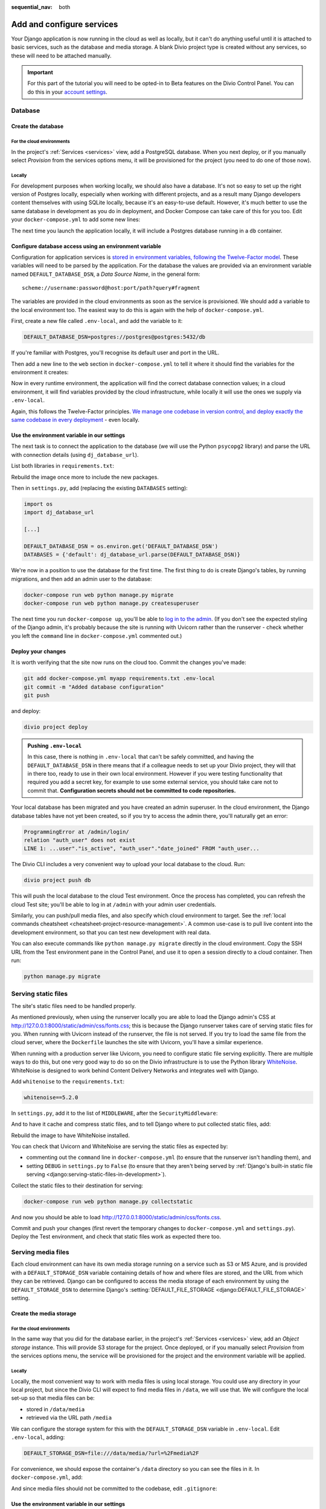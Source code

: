 :sequential_nav: both

.. _tutorial-django-services:

Add and configure services
===================================

Your Django application is now running in the cloud as well as locally, but it can't do anything useful until it is
attached to basic services, such as the database and media storage. A blank Divio project type is created without any
services, so these will need to be attached manually.

..  important::

    For this part of the tutorial you will need to be opted-in to Beta features on the Divio Control Panel. You can do
    this in your `account settings <https://control.divio.com/account/contact/>`_.


Database
--------------------------------

Create the database
~~~~~~~~~~~~~~~~~~~~

For the cloud environments
^^^^^^^^^^^^^^^^^^^^^^^^^^^^^^

In the project's :ref:`Services <services>` view, add a PostgreSQL database. When you next deploy, or if you manually
select *Provision* from the services options menu, it will be provisioned for the project (you need to do one of those
now).

.. image:: /images/intro-services.png
   :alt: 'The Services view'
   :class: 'main-visual'


Locally
^^^^^^^^^^^^

For development purposes when working locally, we should also have a database. It's not so easy to set up the right
version of Postgres locally, especially when working with different projects, and as a result many Django developers
content themselves with using SQLite locally, because it's an easy-to-use default. However, it's much better to use the
same database in development as you do in deployment, and Docker Compose can take care of this for you too. Edit your
``docker-compose.yml`` to add some new lines:

..  code-block:: YAML
    :emphasize-lines: 16-

    version: "2"

    services:

      web:
        # the application's web service (container) will use an image based on our Dockerfile
        build: "."
        # Map the internal port 80 to port 8000 on the host
        ports:
          - "8000:80"
        # Map the host directory to app (which allows us to see and edit files inside the container)
        volumes:
          - ".:/app:rw"
        # The default command to run when launching the container
        command: python manage.py runserver 0.0.0.0:80
        # the URL 'postgres' will point to the application's db service
        links:
          - "db:postgres"

      db:
        # the application's web service will use an off-the-shelf image
        image: postgres:9.6-alpine
        environment:
          POSTGRES_DB: "db"
          POSTGRES_HOST_AUTH_METHOD: "trust"
        volumes:
          - ".:/app:rw"

The next time you launch the application locally, it will include a Postgres database running in a ``db`` container.


Configure database access using an environment variable
~~~~~~~~~~~~~~~~~~~~~~~~~~~~~~~~~~~~~~~~~~~~~~~~~~~~~~~

Configuration for application services is `stored in environment variables, following the Twelve-Factor model
<https://www.12factor.net/config>`_. These variables will need to be parsed by the application. For the database the
values are provided via an environment variable named ``DEFAULT_DATABASE_DSN``, a *Data Source Name*, in the general
form::

    scheme://username:password@host:port/path?query#fragment

The variables are provided in the cloud environments as soon as the service is provisioned. We should add a variable
to the local environment too. The easiest way to do this is again with the help of ``docker-compose.yml``.

First, create a new file called ``.env-local``, and add the variable to it:

..  code-block:: text

    DEFAULT_DATABASE_DSN=postgres://postgres@postgres:5432/db

If you're familiar with Postgres, you'll recognise its default user and port in the URL.

Then add a new line to the ``web`` section in ``docker-compose.yml`` to tell it where it should find the variables for
the environment it creates:

..  code-block:: YAML
    :emphasize-lines: 5

      web:
        [...]
        links:
          - "db:postgres"
        env_file: .env-local

Now in every runtime environment, the application will find the correct database connection values; in a cloud
environment, it will find variables provided by the cloud infrastructure, while locally it will use the ones we supply
via ``.env-local``.

Again, this follows the Twelve-Factor principles. `We manage one codebase in version control, and deploy exactly the
same codebase in every deployment <https://www.12factor.net/codebase>`_ - even locally.


Use the environment variable in our settings
~~~~~~~~~~~~~~~~~~~~~~~~~~~~~~~~~~~~~~~~~~~~~~~~~

The next task is to connect the application to the database (we will use the Python ``psycopg2`` library) and parse the
URL with connection details (using ``dj_database_url``).

List both libraries in ``requirements.txt``:

..  code-block:: YAML
    :emphasize-lines: 3-

    django==3.1
    uvicorn==0.11.8
    psycopg2==2.8.5
    dj_database_url==0.5.0

Rebuild the image once more to include the new packages.

Then in ``settings.py``, add (replacing the existing ``DATABASES`` setting):

..  code-block:: python

    import os
    import dj_database_url

    [...]

    DEFAULT_DATABASE_DSN = os.environ.get('DEFAULT_DATABASE_DSN')
    DATABASES = {'default': dj_database_url.parse(DEFAULT_DATABASE_DSN)}

We're now in a position to use the database for the first time. The first thing to do is create Django's tables, by
running migrations, and then add an admin user to the database:

..  code-block:: bash

    docker-compose run web python manage.py migrate
    docker-compose run web python manage.py createsuperuser

The next time you run ``docker-compose up``, you'll be able to `log in to the admin <http://127.0.0.1:8000/admin>`_.
(If you don't see the expected styling of the Django admin, it's probably because the site is running with Uvicorn
rather than the runserver - check whether you left the ``command`` line in ``docker-compose.yml`` commented out.)


Deploy your changes
~~~~~~~~~~~~~~~~~~~~

It is worth verifying that the site now runs on the cloud too. Commit the changes you've made:

..  code-block:: bash

    git add docker-compose.yml myapp requirements.txt .env-local
    git commit -m "Added database configuration"
    git push

and deploy:

..  code-block:: bash

    divio project deploy

..  admonition:: Pushing ``.env-local``

    In this case, there is nothing in ``.env-local`` that can't be safely committed, and having the
    ``DEFAULT_DATABASE_DSN`` in there means that if a colleague needs to set up your Divio project, they will that in
    there too, ready to use in their own local environment. However if you were testing functionality that required you
    add a secret key, for example to use some external service, you should take care not to commit that.
    **Configuration secrets should not be committed to code repositories.**

Your local database has been migrated and you have created an admin superuser. In the cloud environment, the Django
database tables have not yet been created, so if you try to access the admin there, you'll naturally get an error:

..  code-block:: text

    ProgrammingError at /admin/login/
    relation "auth_user" does not exist
    LINE 1: ...user"."is_active", "auth_user"."date_joined" FROM "auth_user...

The Divio CLI includes a very convenient way to upload your local database to the cloud. Run:

..  code-block:: bash

    divio project push db

This will push the local database to the cloud Test environment. Once the process has completed, you can refresh the
cloud Test site; you'll be able to log in at ``/admin`` with your admin user credentials.

Similarly, you can push/pull media files, and also specify which cloud environment to target. See the :ref:`local
commands cheatsheet <cheatsheet-project-resource-management>`. A common use-case is to pull live content into the
development environment, so that you can test new development with real data.

You can also execute commands like ``python manage.py migrate`` directly in the cloud environment. Copy the SSH URL
from the Test environment pane in the Control Panel, and use it to open a session directly to a cloud container. Then
run:

..  code-block:: bash

    python manage.py migrate


Serving static files
---------------------

The site's static files need to be handled properly.

As mentioned previously, when using the runserver locally you are able to load the Django admin's CSS at
http://127.0.0.1:8000/static/admin/css/fonts.css; this is because the Django runserver takes care of serving static
files for you. When running with Uvicorn instead of the runserver, the file is not served. If you try to load the same
file from the cloud server, where the ``Dockerfile`` launches the site with Uvicorn, you'll have a similar experience.

When running with a production server like Uvicorn, you need to configure static file serving explicitly. There are
multiple ways to do this, but one very good way to do so on the Divio infrastructure is to use the Python library
`WhiteNoise <http://whitenoise.evans.io>`_. WhiteNoise is designed to work behind Content Delivery Networks and
integrates well with Django.

Add ``whitenoise`` to the ``requirements.txt``:

..  code-block:: text

    whitenoise==5.2.0

In ``settings.py``, add it to the list of ``MIDDLEWARE``, after the ``SecurityMiddleware``:

..  code-block:: python
    :emphasize-lines: 3

    MIDDLEWARE = [
        'django.middleware.security.SecurityMiddleware',
        'whitenoise.middleware.WhiteNoiseMiddleware',
        [...]
    ]

And to have it cache and compress static files, and to tell Django where to put collected static files, add:

..  code-block:: python
    :emphasize-lines: 2-3

    STATIC_URL = '/static/'
    STATIC_ROOT = os.path.join(BASE_DIR, 'staticfiles')
    STATICFILES_STORAGE = 'whitenoise.storage.CompressedManifestStaticFilesStorage'

Rebuild the image to have WhiteNoise installed.

You can check that Uvicorn and WhiteNoise are serving the static files as expected by:

* commenting out the ``command`` line in ``docker-compose.yml`` (to ensure that the runserver isn't handling them), and
* setting ``DEBUG`` in ``settings.py`` to ``False`` (to ensure that they aren't being served by :ref:`Django's built-in
  static file serving <django:serving-static-files-in-development>`).

Collect the static files to their destination for serving:

..  code-block:: bash

    docker-compose run web python manage.py collectstatic

And now you should be able to load http://127.0.0.1:8000/static/admin/css/fonts.css.

Commit and push your changes (first revert the temporary changes to ``docker-compose.yml`` and ``settings.py``).
Deploy the Test environment, and check that static files work as expected there too.


Serving media files
-------------------

Each cloud environment can have its own media storage running on a service such as S3 or MS Azure, and is provided with
a ``DEFAULT_STORAGE_DSN`` variable containing details of how and where files are stored, and the URL from which they
can be retrieved. Django can be configured to access the media storage of each environment by using the
``DEFAULT_STORAGE_DSN`` to determine Django's :setting:`DEFAULT_FILE_STORAGE <django:DEFAULT_FILE_STORAGE>` setting.


Create the media storage
~~~~~~~~~~~~~~~~~~~~~~~~

For the cloud environments
^^^^^^^^^^^^^^^^^^^^^^^^^^^^^^

In the same way that you did for the database earlier, in the project's :ref:`Services <services>` view, add an *Object
storage* instance. This will provide S3 storage for the project. Once deployed, or if you manually select *Provision*
from the services options menu, the service will be provisioned for the project and the environment variable will be
applied.

Locally
^^^^^^^^^^^^

Locally, the most convenient way to work with media files is using local storage. You could use any directory in your
local project, but since the Divio CLI will expect to find media files in ``/data``, we will use that. We will
configure the local set-up so that media files can be:

* stored in ``/data/media``
* retrieved via the URL path ``/media``

We can configure the storage system for this with the ``DEFAULT_STORAGE_DSN`` variable in ``.env-local``. Edit
``.env-local``, adding:

..  code-block:: text

    DEFAULT_STORAGE_DSN=file:///data/media/?url=%2Fmedia%2F

For convenience, we should expose the container's ``/data`` directory so you can see the files in it. In
``docker-compose.yml``, add:

..  code-block:: yaml
    :emphasize-lines: 7

    services:

      web:
        [...]
        volumes:
          - ".:/app:rw"
          - "./data:/data:rw"

And since media files should not be committed to the codebase, edit ``.gitignore``:

..  code-block:: text
    :emphasize-lines: 3

    # Divio
    [...]
    /data


Use the environment variable in our settings
~~~~~~~~~~~~~~~~~~~~~~~~~~~~~~~~~~~~~~~~~~~~~~~~~

The next task is to configure Django's ``DEFAULT_FILE_STORAGE`` setting. We need Django to parse the
``DEFAULT_STORAGE_DSN`` variable that contains the connection details and select the appropriate backend accordingly.
For this, we'll use the ``django_storage_url`` library, which needs to be added to ``requirements.txt``. We also need to install ``boto3``, the Python storage backend that will handle files in the project's S3 cloud storage:

..  code-block:: YAML

    django_storage_url==0.5.0
    boto3==1.14.49

Rebuild the image once more to include the new package.

Then in ``settings.py``, add:

..  code-block:: python

    from django_storage_url import dsn_configured_storage_class

    [...]

    # Media files

    # DEFAULT_FILE_STORAGE is configured using DEFAULT_STORAGE_DSN

    # read the setting value from the environment variable
    DEFAULT_STORAGE_DSN = os.environ.get('DEFAULT_STORAGE_DSN')

    # dsn_configured_storage_class() requires the name of the setting
    DefaultStorageClass = dsn_configured_storage_class('DEFAULT_STORAGE_DSN')

    # Django's DEFAULT_FILE_STORAGE requires the class name
    DEFAULT_FILE_STORAGE = 'myapp.settings.DefaultStorageClass'

In brief: we read the ``DEFAULT_STORAGE_DSN`` environment variable value into the setting ``DEFAULT_STORAGE_DSN``. The
``DefaultStorageClass`` is defined using the setting, and then finally that class is used in the
``DEFAULT_FILE_STORAGE`` setting. Now when Django needs to handle media files, it can delegate the task to the
appropriate backend, as defined by the class that ``DEFAULT_FILE_STORAGE`` refers to.

(Note that ``dsn_configured_storage_class()`` and ``DEFAULT_FILE_STORAGE`` both require the *name* of the value, rather
than the value itself, which is why this looks a little long-winded.)


Configure local file storage serving
~~~~~~~~~~~~~~~~~~~~~~~~~~~~~~~~~~~~~~~~~~~~~~~~~

When using *cloud storage*, media files will be served directly by the external cloud storage service, at the URL
provided in its DSN - nothing further needs to be configured. To serve files from *local* storage, we can use
:ref:`Django's own file serving functionality <django:serving-uploaded-files-in-development>`. It needs to be
configured to recognise the media URL path (``/media/``) and to locate the media root directory of the files
(``/data/media``).

First, set the Django settings ``MEDIA_URL`` and ``MEDIA_ROOT`` to match the values in the ``DEFAULT_STORAGE_DSN``:

..  code-block:: python

    MEDIA_URL = 'media/'
    MEDIA_ROOT = os.path.join('/data/media/')

And then add a new pattern to ``myapp/urls.py``:

..  code-block:: python
    :emphasize-lines: 1-2, 6

    from django.conf import settings
    from django.conf.urls.static import static

    urlpatterns = [
        path('admin/', admin.site.urls),
    ] + static(settings.MEDIA_URL, document_root=settings.MEDIA_ROOT)

As the Django documentation notes, this is not for production use, but in any case, it will only work when Django
is in debug mode, so it's ideal for local development.


Test file storage and serving configuration
~~~~~~~~~~~~~~~~~~~~~~~~~~~~~~~~~~~~~~~~~~~

This is a good point at which to test that your local and cloud file storage both work correctly. We'll create a very
simple Django application in the project that saves uploaded files to storage.

Create the new application in the project:

..  code-block:: bash

    docker-compose run web python manage.py startapp uploader

Add a new model to ``uploader/models.py``:

..  code-block:: python
    :emphasize-lines: 3-4

    from django.db import models

    class UploadedFile(models.Model):
        file = models.FileField()

Wire it up to the admin in ``admin.py``:

..  code-block:: python
    :emphasize-lines: 3-5

    from django.contrib import admin

    from uploader.models import UploadedFile

    admin.site.register(UploadedFile)

Add it to ``INSTALLED_APPS`` in ``settings.py``:

..  code-block:: python
    :emphasize-lines: 3

    INSTALLED_APPS = [
        [...]
        'uploader',
    ]

And create and run migrations:

..  code-block:: bash

    docker-compose run web python manage.py makemigrations uploader
    docker-compose run web python manage.py migrate uploader

Now when you start the project again with ``docker-compose up``, you can go to the admin and try uploading a file .

Once you have saved it in the admin, you should be able to verify that it has been saved in the filesystem at
``/data/media``, that Django shows its URL path in ``/media/`` in the admin interface, and finally, that by selecting
the link to the file in the admin it opens correctly in your browser.

You can also check that it will work with the cloud storage values; you can do this locally. Stop the application, and use:

..  code-block:: bash

    divio project env-vars -s test --all --get DEFAULT_STORAGE_DSN

to get the value of the ``DEFAULT_STORAGE_DSN`` from the cloud test environment. (If you don't get a value, check in
the *Services* view of the project that it has been provisioned.) In your ``.env-local``, apply this value as the
``DEFAULT_STORAGE_DSN``. Launch the application once more, and run the test above again, uploading and saving a file.
This time, you should find that the saved file is now served from the external media server.

The final test is to try it all in the cloud. Revert the ``DEFAULT_STORAGE_DSN`` to its local value
(``file:///data/media/?url=%2Fmedia%2F``) and commit your code changes in the usual way.

Then, deploy the changes and push your local media and database to the cloud:

..  code-block:: bash

    divio project deploy
    divio project push media
    divio project push db

You should find all your media and database content in the cloud environment now, and you should be able to use the
admin interface to upload new files too.
